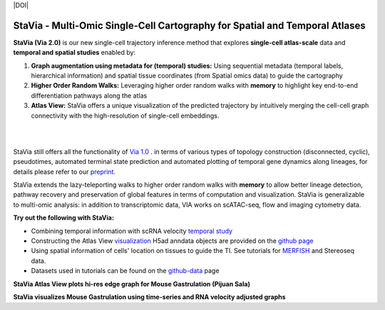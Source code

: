 |DOI|

StaVia - Multi-Omic Single-Cell Cartography for Spatial and Temporal Atlases
=============================================================================

**StaVia (Via 2.0)** is our new single-cell trajectory inference method that explores **single-cell atlas-scale** data and **temporal and spatial studies** enabled by:

#. **Graph augmentation using metadata for (temporal) studies:** Using sequential metadata (temporal labels, hierarchical information) and spatial tissue coordinates (from Spatial omics data) to guide the cartography
#. **Higher Order Random Walks:** Leveraging higher order random walks with **memory** to highlight key end-to-end differentiation pathways along the atlas 
#. **Atlas View:** StaVia offers a unique visualization of the predicted trajectory by intuitively merging the cell-cell graph connectivity with the high-resolution of single-cell embeddings.

.. raw:: html

  <img src="https://github.com/ShobiStassen/VIA/blob/master/Figures/twitter%20gif.gif?raw=true" width="850px" align="center" </a>
|
|

.. raw:: html

  <img src="https://github.com/ShobiStassen/VIA/blob/master/Figures/rtd_fig1.png?raw=true" width="850px" align="center", class="only-light" </a>

StaVia still offers all the functionality of `Via 1.0 <https://www.nature.com/articles/s41467-021-25773-3>`_ .  in terms of various types of topology construction (disconnected, cyclic), pseudotimes, automated terminal state prediction and automated plotting of temporal gene dynamics along lineages, for details please refer to our `preprint <https://www.biorxiv.org/content/10.1101/2024.01.29.577871v1>`_.

StaVia extends the lazy-teleporting walks to higher order random walks with **memory** to allow better lineage detection, pathway recovery and preservation of global features in terms of computation and visualization. StaVia is generalizable to multi-omic analysis: in addition to transcriptomic data, VIA works on scATAC-seq, flow and imaging cytometry data. 



**Try out the following with StaVia:**

- Combining temporal information with scRNA velocity `temporal study <https://pyvia.readthedocs.io/en/latest/Via2.0%20Cartographic%20Mouse%20Gastrualation.html>`_
- Constructing the Atlas View `visualization  <https://pyvia.readthedocs.io/en/latest/Zebrahub_tutorial_visualization.html>`_ H5ad anndata objects are provided on the `github page <https://github.com/ShobiStassen/VIA>`_
- Using spatial information of cells' location on tissues to guide the TI. See tutorials for `MERFISH <https://pyvia.readthedocs.io/en/latest/notebooks/StaVia%20MERFISH%202.html>`_ and Stereoseq data. 
- Datasets used in tutorials can be found on the `github-data <https://github.com/ShobiStassen/VIA/tree/master/Datasets>`_ page

**StaVia Atlas View plots hi-res edge graph for Mouse Gastrulation (Pijuan Sala)**

.. raw:: html

  <img src="https://github.com/ShobiStassen/VIA/blob/master/Figures/AtlasGallery/rtd_fig2_v2.png?raw=true" width="850px" align="center" </a>

**StaVia visualizes Mouse Gastrulation using time-series and RNA velocity adjusted graphs**

.. raw:: html

  <img src="https://github.com/ShobiStassen/VIA/blob/master/Figures/plasma_pijuansala_annotated.gif?raw=true" width="850px" align="center" </a>





